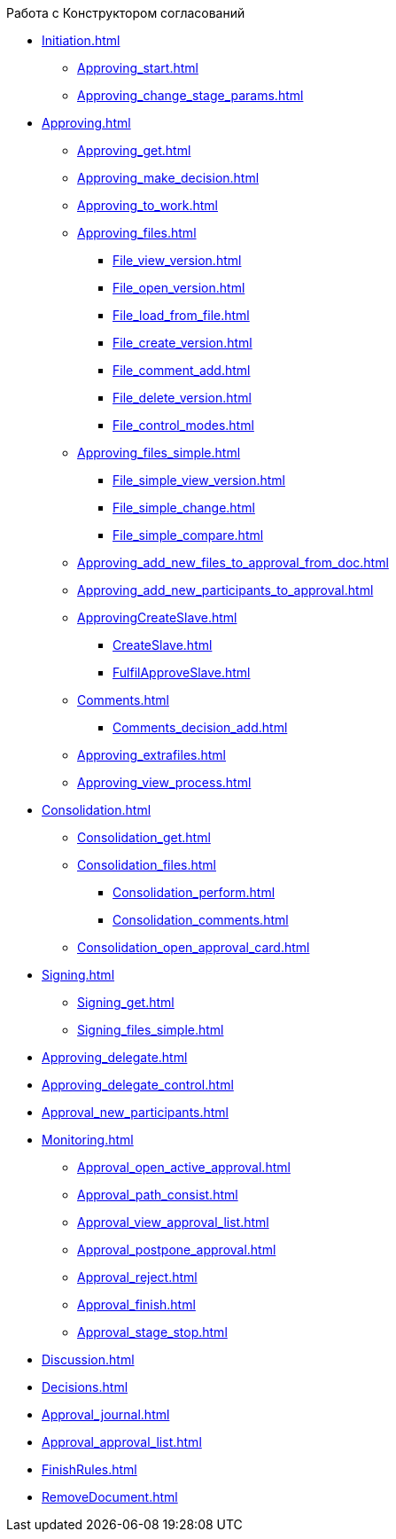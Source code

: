 .Работа с Конструктором согласований
* xref:Initiation.adoc[]
** xref:Approving_start.adoc[]
** xref:Approving_change_stage_params.adoc[]
* xref:Approving.adoc[]
** xref:Approving_get.adoc[]
** xref:Approving_make_decision.adoc[]
** xref:Approving_to_work.adoc[]
** xref:Approving_files.adoc[]
*** xref:File_view_version.adoc[]
*** xref:File_open_version.adoc[]
*** xref:File_load_from_file.adoc[]
*** xref:File_create_version.adoc[]
*** xref:File_comment_add.adoc[]
*** xref:File_delete_version.adoc[]
*** xref:File_control_modes.adoc[]
** xref:Approving_files_simple.adoc[]
*** xref:File_simple_view_version.adoc[]
*** xref:File_simple_change.adoc[]
*** xref:File_simple_compare.adoc[]
** xref:Approving_add_new_files_to_approval_from_doc.adoc[]
** xref:Approving_add_new_participants_to_approval.adoc[]
** xref:ApprovingCreateSlave.adoc[]
*** xref:CreateSlave.adoc[]
*** xref:FulfilApproveSlave.adoc[]
** xref:Comments.adoc[]
*** xref:Comments_decision_add.adoc[]
** xref:Approving_extrafiles.adoc[]
** xref:Approving_view_process.adoc[]
* xref:Consolidation.adoc[]
** xref:Consolidation_get.adoc[]
** xref:Consolidation_files.adoc[]
*** xref:Consolidation_perform.adoc[]
*** xref:Consolidation_comments.adoc[]
** xref:Consolidation_open_approval_card.adoc[]
* xref:Signing.adoc[]
** xref:Signing_get.adoc[]
** xref:Signing_files_simple.adoc[]
* xref:Approving_delegate.adoc[]
* xref:Approving_delegate_control.adoc[]
* xref:Approval_new_participants.adoc[]
* xref:Monitoring.adoc[]
** xref:Approval_open_active_approval.adoc[]
** xref:Approval_path_consist.adoc[]
** xref:Approval_view_approval_list.adoc[]
** xref:Approval_postpone_approval.adoc[]
** xref:Approval_reject.adoc[]
** xref:Approval_finish.adoc[]
** xref:Approval_stage_stop.adoc[]
* xref:Discussion.adoc[]
* xref:Decisions.adoc[]
* xref:Approval_journal.adoc[]
* xref:Approval_approval_list.adoc[]
* xref:FinishRules.adoc[]
* xref:RemoveDocument.adoc[]